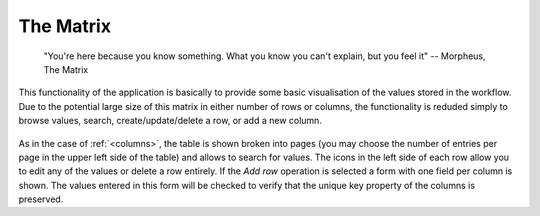 .. _matrix:

The Matrix
----------

   "You're here because you know something. What you know you can't explain,
   but you feel it"
   -- Morpheus, The Matrix

This functionality of the application is basically to provide some basic visualisation of the values stored in the workflow. Due to the potential large size of this matrix in either number of rows or columns, the functionality is reduded simply to browse values, search, create/update/delete a row, or add a new column.

.. figure:: images/Ontask____Matrix.png
   :align: center
   :width: 100%

As in the case of :ref:`<columns>`, the table is shown broken into pages (you may choose the number of entries per page in the upper left side of the table) and allows to search for values. The icons in the left side of each row allow you to edit any of the values or delete a row entirely. If the *Add row* operation is selected a form with one field per column is shown. The values entered in this form will be checked to verify that the unique key property of the columns is preserved.
